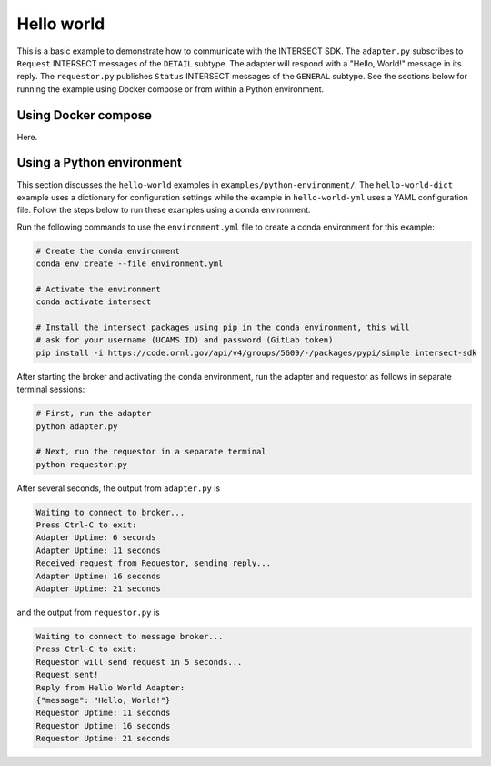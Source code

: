 Hello world
===========

This is a basic example to demonstrate how to communicate with the INTERSECT SDK. The ``adapter.py`` subscribes to ``Request`` INTERSECT messages of the ``DETAIL`` subtype. The adapter will respond with a "Hello, World!" message in its reply. The ``requestor.py`` publishes ``Status`` INTERSECT messages of the ``GENERAL`` subtype. See the sections below for running the example using Docker compose or from within a Python environment.

Using Docker compose
--------------------

Here.

Using a Python environment
--------------------------

This section discusses the ``hello-world`` examples in ``examples/python-environment/``. The ``hello-world-dict`` example uses a dictionary for configuration settings while the example in ``hello-world-yml`` uses a YAML configuration file. Follow the steps below to run these examples using a conda environment.

Run the following commands to use the ``environment.yml`` file to create a conda environment for this example:

.. code-block:: bash

   # Create the conda environment
   conda env create --file environment.yml

   # Activate the environment
   conda activate intersect

   # Install the intersect packages using pip in the conda environment, this will
   # ask for your username (UCAMS ID) and password (GitLab token)
   pip install -i https://code.ornl.gov/api/v4/groups/5609/-/packages/pypi/simple intersect-sdk

After starting the broker and activating the conda environment, run the adapter and requestor as follows in separate terminal sessions:

.. code-block:: bash

   # First, run the adapter
   python adapter.py

   # Next, run the requestor in a separate terminal
   python requestor.py

After several seconds, the output from ``adapter.py`` is

.. code-block:: text

   Waiting to connect to broker...
   Press Ctrl-C to exit:
   Adapter Uptime: 6 seconds
   Adapter Uptime: 11 seconds
   Received request from Requestor, sending reply...
   Adapter Uptime: 16 seconds
   Adapter Uptime: 21 seconds

and the output from ``requestor.py`` is

.. code-block:: text

  Waiting to connect to message broker...
  Press Ctrl-C to exit:
  Requestor will send request in 5 seconds...
  Request sent!
  Reply from Hello World Adapter:
  {"message": "Hello, World!"}
  Requestor Uptime: 11 seconds
  Requestor Uptime: 16 seconds
  Requestor Uptime: 21 seconds
